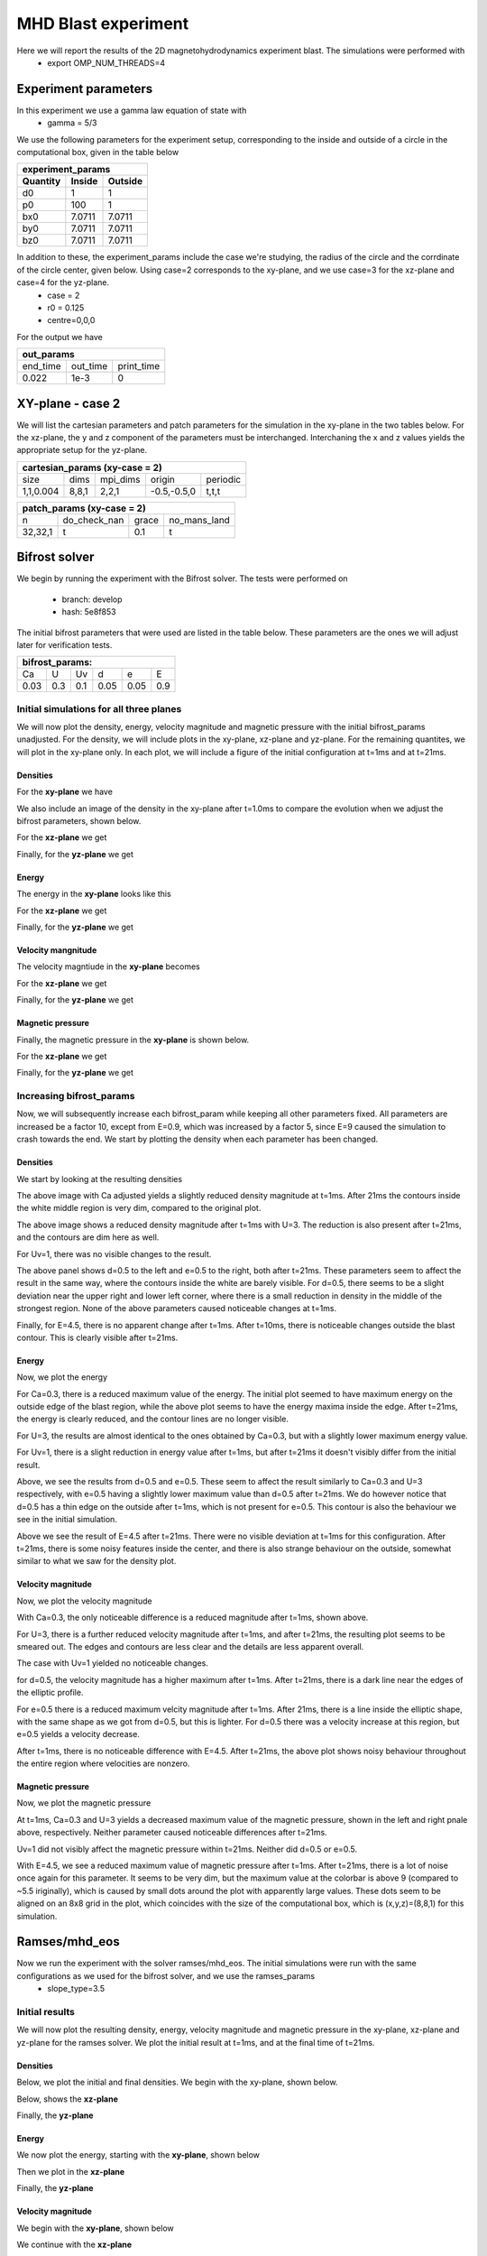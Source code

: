 MHD Blast experiment
====================
Here we will report the results of the 2D magnetohydrodynamics experiment blast. The simulations were performed with 
 * export OMP_NUM_THREADS=4  


Experiment parameters
---------------------
In this experiment we use a gamma law equation of state with 
 * gamma = 5/3 

We use the following parameters for the experiment setup, corresponding to the inside and outside of a circle in the computational box, given in the table below   

+---------------------------------+
| experiment_params               |
+-------------+---------+---------+
| Quantity    | Inside  | Outside |
+=============+=========+=========+
| d0          | 1       |  1      | 
+-------------+---------+---------+
| p0          | 100     | 1       |
+-------------+---------+---------+
| bx0         | 7.0711  | 7.0711  |
+-------------+---------+---------+
| by0         |  7.0711 | 7.0711  |
+-------------+---------+---------+
| bz0         |   7.0711| 7.0711  |
+-------------+---------+---------+

In addition to these, the experiment_params include the case we're studying, the radius of the circle and the corrdinate of the circle center, given below. Using case=2 corresponds to the xy-plane, and we use case=3 for the xz-plane and case=4 for the yz-plane. 
 * case = 2 
 * r0 = 0.125 
 * centre=0,0,0


For the output we have 

+-----------------------------------+
|           out_params              |           
+===========+==========+============+
|  end_time | out_time | print_time |
+-----------+----------+------------+
|    0.022  |   1e-3   |     0      | 
+-----------+----------+------------+



XY-plane - case 2
-----------------
We will list the cartesian parameters and patch parameters for the simulation in the xy-plane in the two tables below. For the xz-plane, the y and z component of the parameters must be interchanged. Interchaning the x and z values yields the appropriate setup for the yz-plane. 

+------------------------------------------------------+
| cartesian_params (xy-case = 2)                       |
+==========+=======+===========+=============+=========+
|   size   |  dims |  mpi_dims |    origin   | periodic|
+----------+-------+-----------+-------------+---------+
| 1,1,0.004| 8,8,1 |   2,2,1   | -0.5,-0.5,0 |  t,t,t  |
+----------+-------+-----------+-------------+---------+


+-------------------------------------------------+
|          patch_params (xy-case = 2)             |
+=========+===============+========+==============+
|    n    |  do_check_nan |  grace | no_mans_land | 
+---------+---------------+--------+--------------+
| 32,32,1 |       t       |   0.1  |      t       |
+---------+---------------+--------+--------------+



Bifrost solver
--------------
We begin by running the experiment with the Bifrost solver. 
The tests were performed on
 * branch: develop 
 * hash: 5e8f853

The initial bifrost parameters that were used are listed in the table below. These parameters are the ones we will adjust later for verification tests. 

+------------------------------------+
|     bifrost_params:                |
+======+=====+=====+=====+=====+=====+
|  Ca  |  U  |  Uv |  d  |  e  |  E  |
+------+-----+-----+-----+-----+-----+
| 0.03 | 0.3 | 0.1 | 0.05| 0.05| 0.9 |
+------+-----+-----+-----+-----+-----+



Initial simulations for all three planes 
#########################################

We will now plot the density, energy, velocity magnitude and magnetic pressure with the initial bifrost_params unadjusted. For the density, we will include plots in the xy-plane, xz-plane and yz-plane. For the remaining quantites, we will plot in the xy-plane only. In each plot, we will include a figure of the initial configuration at t=1ms and at t=21ms.

Densities
**********

For the **xy-plane** we have 

.. image:: img_bifrost_blast/densities/density_blast_bifrost_xy_1.png
    :width: 48 %
.. image:: img_bifrost_blast/densities/density_blast_bifrost_xy_21.png
    :width: 48 %

We also include an image of the density in the xy-plane after t=1.0ms to compare the evolution when we adjust the bifrost parameters, shown below. 

.. image:: img_bifrost_blast/densities/density_blast_bifrost_xy_10.png




For the **xz-plane** we get 

.. image:: img_bifrost_blast/densities/density_blast_bifrost_xz_1.png
    :width: 48 % 
.. image:: img_bifrost_blast/densities/density_blast_bifrost_xz_21.png
    :width: 48 %

Finally, for the **yz-plane** we get 

.. image:: img_bifrost_blast/densities/density_blast_bifrost_yz_1.png
    :width: 48 %
.. image:: img_bifrost_blast/densities/density_blast_bifrost_yz_21.png
    :width: 48 %


Energy
******

The energy in the **xy-plane** looks like this 

.. image:: img_bifrost_blast/ee/ee_blast_bifrost_xy_1.png
    :width: 48 %
.. image:: img_bifrost_blast/ee/ee_blast_bifrost_xy_21.png
    :width: 48 %


For the **xz-plane** we get 

.. image:: img_bifrost_blast/compare_direction/ee_blast_bifrost_xz_1.png
    :width: 48 % 
.. image:: img_bifrost_blast/compare_direction/ee_blast_bifrost_xz_21.png
    :width: 48 %

Finally, for the **yz-plane** we get 

.. image:: img_bifrost_blast/compare_direction/ee_blast_bifrost_yz_1.png
    :width: 48 %
.. image:: img_bifrost_blast/compare_direction/ee_blast_bifrost_yz_21.png
    :width: 48 %


Velocity mangnitude
*******************

The velocity magntiude in the **xy-plane** becomes 

.. image:: img_bifrost_blast/velocity_magnitude/velocity_magnitude_blast_bifrost_xy_1.png
    :width: 48 % 
.. image:: img_bifrost_blast/velocity_magnitude/velocity_magnitude_blast_bifrost_xy_21.png
    :width: 48 %



For the **xz-plane** we get 

.. image:: img_bifrost_blast/compare_direction/velocity_magnitude_blast_bifrost_xz_1.png
    :width: 48 % 
.. image:: img_bifrost_blast/compare_direction/velocity_magnitude_blast_bifrost_xz_21.png
    :width: 48 %

Finally, for the **yz-plane** we get 

.. image:: img_bifrost_blast/compare_direction/velocity_magnitude_blast_bifrost_yz_1.png
    :width: 48 %
.. image:: img_bifrost_blast/compare_direction/velocity_magnitude_blast_bifrost_yz_21.png
    :width: 48 %



Magnetic pressure
*****************

Finally, the magnetic pressure in the **xy-plane** is shown below.  

.. image:: img_bifrost_blast/magnetic_pressure/magnetic_pressure_blast_bifrost_xy_1.png
    :width: 48 %
.. image:: img_bifrost_blast/magnetic_pressure/magnetic_pressure_blast_bifrost_xy_21.png
    :width: 48 %



For the **xz-plane** we get 

.. image:: img_bifrost_blast/compare_direction/magnetic_pressure_blast_bifrost_xz_1.png
    :width: 48 % 
.. image:: img_bifrost_blast/compare_direction/magnetic_pressure_blast_bifrost_xz_21.png
    :width: 48 %

Finally, for the **yz-plane** we get 

.. image:: img_bifrost_blast/compare_direction/magnetic_pressure_blast_bifrost_yz_1.png
    :width: 48 %
.. image:: img_bifrost_blast/compare_direction/magnetic_pressure_blast_bifrost_yz_21.png
    :width: 48 %



Increasing bifrost_params
##########################

Now, we will subsequently increase each bifrost_param while keeping all other parameters fixed. All parameters are increased be a factor 10, except from E=0.9, which was increased by a factor 5, since E=9 caused the simulation to crash towards the end. We start by plotting the density when each parameter has been changed. 


Densities
**********

We start by looking at the resulting densities

.. image:: img_bifrost_blast/densities/increase/density_blast_bifrost_xy_mod_increase1_1.png
   :width: 48 %
.. image:: img_bifrost_blast/densities/increase/density_blast_bifrost_xy_mod_increase1_21.png
   :width: 48 % 

The above image with Ca adjusted yields a slightly reduced density magnitude at t=1ms. After 21ms the contours inside the white middle region is very dim, compared to the original plot. 

.. image:: img_bifrost_blast/densities/increase/density_blast_bifrost_xy_mod_increase2_1.png
   :width: 48 %
.. image:: img_bifrost_blast/densities/increase/density_blast_bifrost_xy_mod_increase2_21.png
   :width: 48 % 

The above image shows a reduced density magnitude after t=1ms with U=3. The reduction is also present after t=21ms, and the contours are dim here as well.


For Uv=1, there was no visible changes to the result. 


.. image:: img_bifrost_blast/densities/increase/density_blast_bifrost_xy_mod_increase4_21.png
   :width: 48 % 
.. image:: img_bifrost_blast/densities/increase/density_blast_bifrost_xy_mod_increase5_21.png
   :width: 48 %

The above panel shows d=0.5 to the left and e=0.5 to the right, both after t=21ms. These parameters seem to affect the result in the same way, where the contours inside the white are barely visible. For d=0.5, there seems to be a slight deviation near the upper right and lower left corner, where there is a small reduction in density in the middle of the strongest region. None of the above parameters caused noticeable changes at t=1ms.  


.. image:: img_bifrost_blast/densities/increase/density_blast_bifrost_xy_mod_increase6_10.png
   :width: 48 % 
.. image:: img_bifrost_blast/densities/increase/density_blast_bifrost_xy_mod_increase6_21.png
   :width: 48 % 

Finally, for E=4.5, there is no apparent change after t=1ms. After t=10ms, there is noticeable changes outside the blast contour. This is clearly visible after t=21ms.



Energy
******

Now, we plot the energy 

.. image:: img_bifrost_blast/ee/increase/ee_blast_bifrost_xy_mod_increase1_1.png
   :width: 48 % 
.. image:: img_bifrost_blast/ee/increase/ee_blast_bifrost_xy_mod_increase1_21.png
   :width: 48 %

For Ca=0.3, there is a reduced maximum value of the energy. The initial plot seemed to have maximum energy on the outside edge of the blast region, while the above plot seems to have the energy maxima inside the edge. After t=21ms, the energy is clearly reduced, and the contour lines are no longer visible. 


.. image:: img_bifrost_blast/ee/increase/ee_blast_bifrost_xy_mod_increase2_1.png
   :width: 48 % 
.. image:: img_bifrost_blast/ee/increase/ee_blast_bifrost_xy_mod_increase2_21.png
   :width: 48 %

For U=3, the results are almost identical to the ones obtained by Ca=0.3, but with a slightly lower maximum energy value. 

.. image:: img_bifrost_blast/ee/increase/ee_blast_bifrost_xy_mod_increase3_1.png
   :width: 48 % 

For Uv=1, there is a slight reduction in energy value after t=1ms, but after t=21ms it doesn't visibly differ from the initial result. 

.. image:: img_bifrost_blast/ee/increase/ee_blast_bifrost_xy_mod_increase4_1.png
   :width: 48 % 
.. image:: img_bifrost_blast/ee/increase/ee_blast_bifrost_xy_mod_increase4_21.png
   :width: 48 %


.. image:: img_bifrost_blast/ee/increase/ee_blast_bifrost_xy_mod_increase5_1.png
   :width: 48 % 
.. image:: img_bifrost_blast/ee/increase/ee_blast_bifrost_xy_mod_increase5_21.png
   :width: 48 %

Above, we see the results from d=0.5 and e=0.5. These seem to affect the result similarly to Ca=0.3 and U=3 respectively, with e=0.5 having a slightly lower maximum value than d=0.5 after t=21ms. We do however notice that d=0.5 has a thin edge on the outside after t=1ms, which is not present for e=0.5. This contour is also the behaviour we see in the initial simulation.

.. image:: img_bifrost_blast/ee/increase/ee_blast_bifrost_xy_mod_increase6_21.png

Above we see the result of E=4.5 after t=21ms. There were no visible deviation at t=1ms for this configuration. After t=21ms, there is some noisy features inside the center, and there is also strange behaviour on the outside, somewhat similar to what we saw for the density plot.  


Velocity magnitude
*******************

Now, we plot the velocity magnitude


.. image:: img_bifrost_blast/velocity_magnitude/increase/velocity_magnitude_blast_bifrost_xy_mod_increase1_1.png
   :width: 48 %

With Ca=0.3, the only noticeable difference is a reduced magnitude after t=1ms, shown above. 

.. image:: img_bifrost_blast/velocity_magnitude/increase/velocity_magnitude_blast_bifrost_xy_mod_increase2_1.png
   :width: 48 %
.. image:: img_bifrost_blast/velocity_magnitude/increase/velocity_magnitude_blast_bifrost_xy_mod_increase2_21.png
   :width: 48 %

For U=3, there is a further reduced velocity magnitude after t=1ms, and after t=21ms, the resulting plot seems to be smeared out. The edges and contours are less clear and the details are less apparent overall. 

The case with Uv=1 yielded no noticeable changes. 

.. image:: img_bifrost_blast/velocity_magnitude/increase/velocity_magnitude_blast_bifrost_xy_mod_increase4_1.png
   :width: 48 %
.. image:: img_bifrost_blast/velocity_magnitude/increase/velocity_magnitude_blast_bifrost_xy_mod_increase4_21.png
   :width: 48 %

for d=0.5, the velocity magnitude has a higher maximum after t=1ms. After t=21ms, there is a dark line near the edges of the elliptic profile.  

.. image:: img_bifrost_blast/velocity_magnitude/increase/velocity_magnitude_blast_bifrost_xy_mod_increase5_1.png
   :width: 48 %
.. image:: img_bifrost_blast/velocity_magnitude/increase/velocity_magnitude_blast_bifrost_xy_mod_increase5_21.png
   :width: 48 %

For e=0.5 there is a reduced maximum velcity magnitude after t=1ms. After 21ms, there is a line inside the elliptic shape, with the same shape as we got from d=0.5, but this is lighter. For d=0.5 there was a velocity increase at this region, but e=0.5 yields a velocity decrease. 

.. image:: img_bifrost_blast/velocity_magnitude/increase/velocity_magnitude_blast_bifrost_xy_mod_increase6_21.png
   :width: 48 %

After t=1ms, there is no noticeable difference with E=4.5. After t=21ms, the above plot shows noisy behaviour throughout the entire region where velocities are nonzero. 


Magnetic pressure
******************

Now, we plot the magnetic pressure

.. image:: img_bifrost_blast/magnetic_pressure/increase/magnetic_pressure_blast_bifrost_xy_mod_increase1_1.png
   :width: 48 %
.. image:: img_bifrost_blast/magnetic_pressure/increase/magnetic_pressure_blast_bifrost_xy_mod_increase2_1.png
   :width: 48 %

At t=1ms, Ca=0.3 and U=3 yields a decreased maximum value of the magnetic pressure, shown in the left and right pnale above, respectively. Neither parameter caused noticeable differences after t=21ms.


Uv=1 did not visibly affect the magnetic pressure within t=21ms. Neither did d=0.5 or e=0.5.


.. image:: img_bifrost_blast/magnetic_pressure/increase/magnetic_pressure_blast_bifrost_xy_mod_increase6_1.png
   :width: 48 %
.. image:: img_bifrost_blast/magnetic_pressure/increase/magnetic_pressure_blast_bifrost_xy_mod_increase6_21.png
   :width: 48 %

With E=4.5, we see a reduced maximum value of magnetic pressure after t=1ms. After t=21ms, there is a lot of noise once again for this parameter. It seems to be very dim, but the maximum value at the colorbar is above 9 (compared to ~5.5 iriginally), which is caused by small dots around the plot with apparently large values. These dots seem to be aligned on an 8x8 grid in the plot, which coincides with the size of the computational box, which is (x,y,z)=(8,8,1) for this simulation.  



Ramses/mhd_eos
---------------

Now we run the experiment with the solver ramses/mhd_eos. The initial simulations were run with the same configurations as we used for the bifrost solver, and we use the ramses_params
 * slope_type=3.5 


Initial results
##################

We will now plot the resulting density, energy, velocity magnitude and magnetic pressure in the xy-plane, xz-plane and yz-plane for the ramses solver. We plot the initial result at t=1ms, and at the final time of t=21ms.  


Densities
*********

Below, we plot the initial and final densities. We begin with the xy-plane, shown below.

.. image:: img_ramses_blast/compare_direction/density_blast_ramses_xy_1.png
   :width: 48 % 
.. image:: img_ramses_blast/compare_direction/density_blast_ramses_xy_21.png
   :width: 48 % 

Below, shows the **xz-plane**

.. image:: img_ramses_blast/compare_direction/density_blast_ramses_xz_1.png
   :width: 48 % 
.. image:: img_ramses_blast/compare_direction/density_blast_ramses_xz_21.png
   :width: 48 % 

Finally, the **yz-plane**

.. image:: img_ramses_blast/compare_direction/density_blast_ramses_yz_1.png
   :width: 48 % 
.. image:: img_ramses_blast/compare_direction/density_blast_ramses_yz_21.png
   :width: 48 % 

Energy
******

We now plot the energy, starting with the **xy-plane**, shown below 

.. image:: img_ramses_blast/compare_direction/ee_blast_ramses_xy_1.png
   :width: 48 % 
.. image:: img_ramses_blast/compare_direction/ee_blast_ramses_xy_21.png
   :width: 48 % 

Then we plot in the **xz-plane**

.. image:: img_ramses_blast/compare_direction/ee_blast_ramses_xz_1.png
   :width: 48 % 
.. image:: img_ramses_blast/compare_direction/ee_blast_ramses_xz_21.png
   :width: 48 % 

Finally, the **yz-plane**

.. image:: img_ramses_blast/compare_direction/ee_blast_ramses_yz_1.png
   :width: 48 % 
.. image:: img_ramses_blast/compare_direction/ee_blast_ramses_yz_21.png
   :width: 48 % 

Velocity magnitude
******************

We begin with the **xy-plane**, shown below

.. image:: img_ramses_blast/compare_direction/velocity_magnitude_blast_ramses_xy_1.png
   :width: 48 % 
.. image:: img_ramses_blast/compare_direction/velocity_magnitude_blast_ramses_xy_21.png
   :width: 48 % 

We continue with the **xz-plane**

.. image:: img_ramses_blast/compare_direction/velocity_magnitude_blast_ramses_xz_1.png
   :width: 48 % 
.. image:: img_ramses_blast/compare_direction/velocity_magnitude_blast_ramses_xz_21.png
   :width: 48 % 

Finally, the **yz-plane**

.. image:: img_ramses_blast/compare_direction/velocity_magnitude_blast_ramses_yz_1.png
   :width: 48 % 
.. image:: img_ramses_blast/compare_direction/velocity_magnitude_blast_ramses_yz_21.png
   :width: 48 % 


Magnetic Pressure
*****************

Finally, we look at the magnetic pressure, starting with the **xy-plane**, shown below

.. image:: img_ramses_blast/compare_direction/magnetic_pressure_blast_ramses_xy_1.png
   :width: 48 % 
.. image:: img_ramses_blast/compare_direction/magnetic_pressure_blast_ramses_xy_21.png
   :width: 48 % 

We continue with the **xz-plane**

.. image:: img_ramses_blast/compare_direction/magnetic_pressure_blast_ramses_xz_1.png
   :width: 48 % 
.. image:: img_ramses_blast/compare_direction/magnetic_pressure_blast_ramses_xz_21.png
   :width: 48 % 

Finally, we plot the **yz-plane**

.. image:: img_ramses_blast/compare_direction/magnetic_pressure_blast_ramses_yz_1.png
   :width: 48 % 
.. image:: img_ramses_blast/compare_direction/magnetic_pressure_blast_ramses_yz_21.png
   :width: 48 % 


Testing different slope types
##############################

Now, we will adjust the slopes to see the resulting behaviour. The above plots were created using slope_type=3.5. The below studies shows the result of testing with slope_type values of 3, 2, 1 and -1.

Density
*******

We start by looking at the density. 

.. image:: img_ramses_blast/slopes/density_blast_ramses_xy_slope-1_1.png
   :width: 48 %
.. image:: img_ramses_blast/slopes/density_blast_ramses_xy_slope-1_21.png
   :width: 48 % 

The above image shows the result of slope_type=-1. The density has an increased maximum value at both t=1ms and t=21ms. At t=21ms the elliptic profile is also more pointy near the edges. 

.. image:: img_ramses_blast/slopes/density_blast_ramses_xy_slope1_21.png
   :width: 48 % 

For slope_type=1, shown above, there was no visible change at t=1ms. After t=21ms however, there is a reduced density magnitude. 

The results from slope_type=2 yielded no significant deviations for the density. The only difference was a slight increase in the maximum density values at both t=1ms and t=21ms by a value of less than 0.1. Other than that, there were no visible changes. 

For slope_type=3, there was a slight decrease in maximum density value of both t=1ms and t=21ms. The decrease at t=1ms was around 0.1 g/cm3, while the decrease at t=21ms was between 0.3-0.4 g/cm3. 

Energy
******

We will now study how the energy is affected by the different slope_type values.

.. image:: img_ramses_blast/slopes/ee_blast_ramses_xy_slope-1_21.png
   :width: 48 % 

Above swows the result of slope_type=-1 after t=21ms. For t=1ms, there was no apparent change. After t=21ms, there is a slight increase in the maximum energy values, and energy in the center seems more evenly distributed with less details. This may be due to the increased maximum value.

With slope_type=1 and slope_type=2 there were no apparent changes in the resulting energy after t=1ms or t=21ms. 

With slope_type=3 there was no change after t=1ms, and after t=21ms, there was only a minor reduction in the maximum density value, barely visible from the colorbar.  

Velocity magnitude
******************

We will now study the velocity magnitude with different slope_type values.

.. image:: img_ramses_blast/slopes/velocity_magnitude_blast_ramses_xy_slope-1_1.png
   :width: 48 %
.. image:: img_ramses_blast/slopes/velocity_magnitude_blast_ramses_xy_slope-1_21.png
   :width: 48 % 

With slope_type=-1, shown above, the only noticeable change is a minor increase in velocity magnitude after t=1ms and a slightly larger increase after t=21ms. Otherwise, there is little change. 

.. image:: img_ramses_blast/slopes/velocity_magnitude_blast_ramses_xy_slope1_21.png
   :width: 48 % 

After t=1ms, slope_type=1 yielded a minor reduction in the maximum value of the velocity magnitude after t=1ms, which was barely visible. After t=21ms, the colors inside the elliptic shape is darger, and lacks many of the details that were present in the initial case. 

With slope_type=2 and slope_type=3, the only change visible was a slight reduction in maximum magnitude at t=1ms for the latter case. 


Magnetic pressure
*****************

Finally, we are going to study the magnetic pressure results.

.. image:: img_ramses_blast/slopes/magnetic_pressure_blast_ramses_xy_slope-1_1.png
   :width: 48 %
.. image:: img_ramses_blast/slopes/magnetic_pressure_blast_ramses_xy_slope-1_21.png
   :width: 48 % 

With slope_type=-1, shown above, the maximum pressure value is lower after t=1ms. After t=21ms, the elliptic contour near the center is more stretched out towards a circle. In the initial plot, there seemed to be straight lines from the bottom left to the top right which separated the regions with high and low pressure values. These lines do no longer appear straight in the above image. 

.. image:: img_ramses_blast/slopes/magnetic_pressure_blast_ramses_xy_slope1_1.png
   :width: 48 %
.. image:: img_ramses_blast/slopes/magnetic_pressure_blast_ramses_xy_slope1_21.png
   :width: 48 % 

With slope_type=1, as shown above, there is a further reduction of the initial pressure values at t=1ms. After t=21ms, we see the same effect as we did with slope_type=-1, namely a rounding of the elliptic shape in the center. 

Slope_type=2 resulted in no visible changes after t=1ms or t=21ms. 

.. image:: img_ramses_blast/slopes/magnetic_pressure_blast_ramses_xy_slope3_1.png
   :width: 48 %

With slope_type=3, there was a slight reduction in maximum magnetic pressure value at t=1ms, shown above. After t=21ms, there were no changes clearly evident. 


